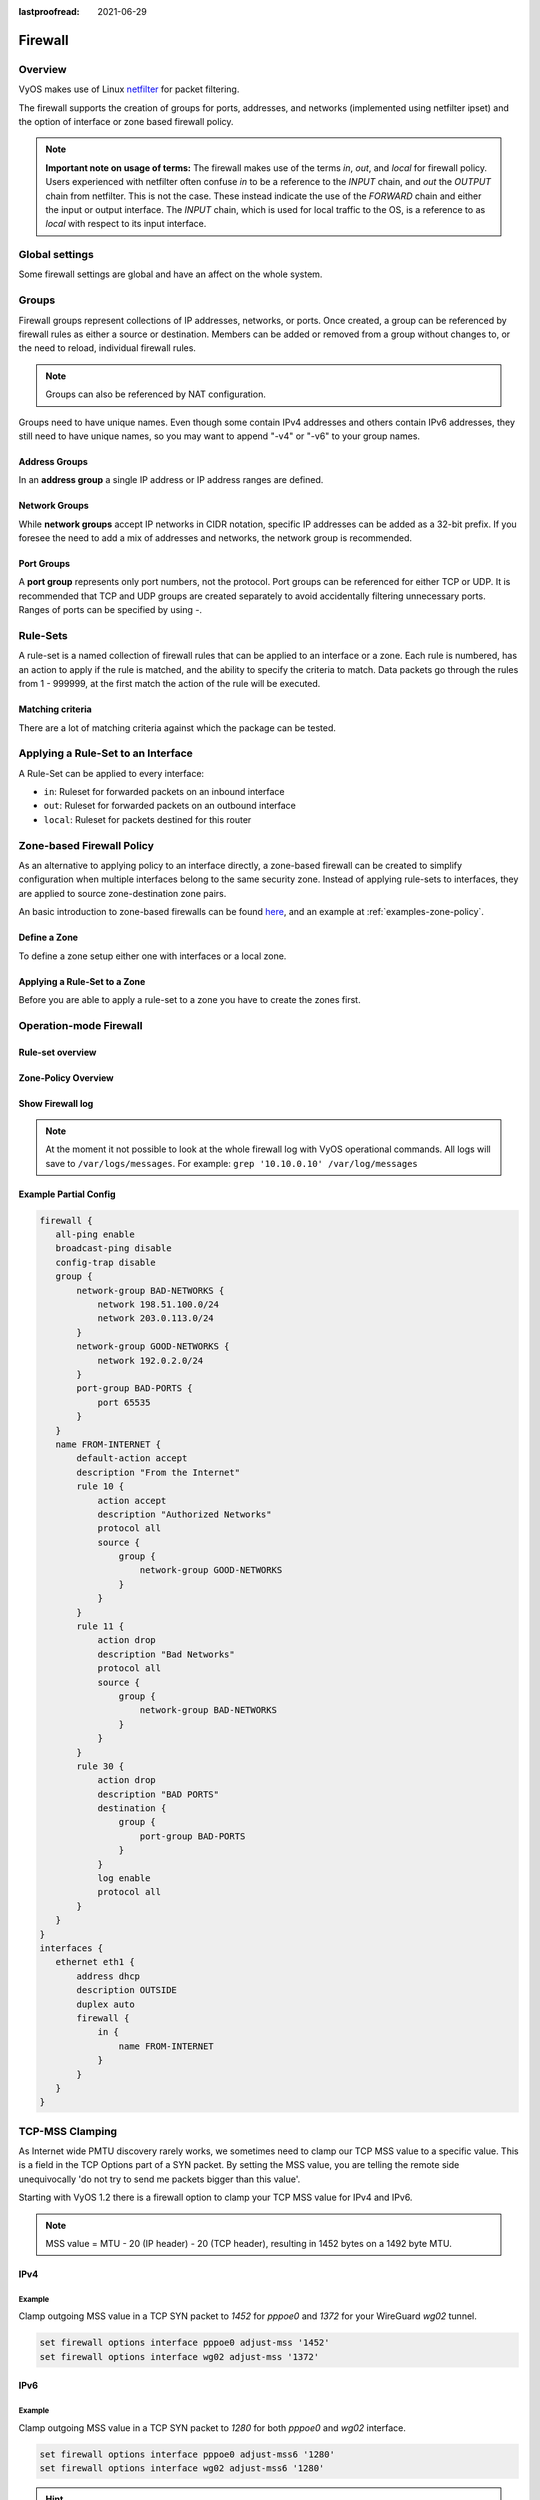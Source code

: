 :lastproofread: 2021-06-29

.. _firewall:

########
Firewall
########

********
Overview
********

VyOS makes use of Linux `netfilter <https://netfilter.org/>`_ for packet
filtering.

The firewall supports the creation of groups for ports, addresses, and
networks (implemented using netfilter ipset) and the option of interface
or zone based firewall policy.

.. note:: **Important note on usage of terms:** 
   The firewall makes use of the terms `in`, `out`, and `local`
   for firewall policy. Users experienced with netfilter often confuse
   `in` to be a reference to the `INPUT` chain, and `out` the `OUTPUT`
   chain from netfilter. This is not the case. These instead indicate
   the use of the `FORWARD` chain and either the input or output
   interface. The `INPUT` chain, which is used for local traffic to the
   OS, is a reference to as `local` with respect to its input interface.


***************
Global settings
***************

Some firewall settings are global and have an affect on the whole system.

.. cfgcmd:: set firewall all-ping [enable | disable]

   By default, when VyOS receives an ICMP echo request packet destined for
   itself, it will answer with an ICMP echo reply, unless you avoid it
   through its firewall.

   With the firewall you can set rules to accept, drop or reject ICMP in,
   out or local traffic. You can also use the general **firewall all-ping**
   command. This command affects only to LOCAL (packets destined for your
   VyOS system), not to IN or OUT traffic.

   .. note:: **firewall all-ping** affects only to LOCAL and it always
      behaves in the most restrictive way

   .. code-block:: none

      set firewall all-ping enable

   When the command above is set, VyOS will answer every ICMP echo request
   addressed to itself, but that will only happen if no other rule is
   applied dropping or rejecting local echo requests. In case of conflict,
   VyOS will not answer ICMP echo requests.

   .. code-block:: none

      set firewall all-ping disable

   When the command above is set, VyOS will answer no ICMP echo request
   addressed to itself at all, no matter where it comes from or whether
   more specific rules are being applied to accept them.

.. cfgcmd:: set firewall broadcast-ping [enable | disable]

   This setting enable or disable the response of icmp broadcast
   messages. The following system parameter will be altered:

   * ``net.ipv4.icmp_echo_ignore_broadcasts``

.. cfgcmd:: set firewall ip-src-route [enable | disable]
.. cfgcmd:: set firewall ipv6-src-route [enable | disable]

   This setting handle if VyOS accept packets with a source route
   option. The following system parameter will be altered:

   * ``net.ipv4.conf.all.accept_source_route``
   * ``net.ipv6.conf.all.accept_source_route``

.. cfgcmd:: set firewall receive-redirects [enable | disable]
.. cfgcmd:: set firewall ipv6-receive-redirects [enable | disable]

   enable or disable of ICMPv4 or ICMPv6 redirect messages accepted
   by VyOS. The following system parameter will be altered:

   * ``net.ipv4.conf.all.accept_redirects``
   * ``net.ipv6.conf.all.accept_redirects``

.. cfgcmd:: set firewall send-redirects [enable | disable]

   enable or disable  ICMPv4 redirect messages send by VyOS 
   The following system parameter will be altered:

   * ``net.ipv4.conf.all.send_redirects``

.. cfgcmd:: set firewall log-martians [enable | disable]

   enable or disable the logging of martian IPv4 packets. 
   The following system parameter will be altered:

   * ``net.ipv4.conf.all.log_martians``

.. cfgcmd:: set firewall source-validation [strict | loose | disable]

   Set the IPv4 source validation mode. 
   The following system parameter will be altered:

   * ``net.ipv4.conf.all.rp_filter``

.. cfgcmd:: set firewall syn-cookies [enable | disable]

   Enable or Disable if VyOS use IPv4 TCP SYN Cookies. 
   The following system parameter will be altered:

   * ``net.ipv4.tcp_syncookies``

.. cfgcmd:: set firewall twa-hazards-protection [enable | disable]

   Enable or Disable VyOS to be :rfc:`1337` conform. 
   The following system parameter will be altered:

   * ``net.ipv4.tcp_rfc1337``

.. cfgcmd:: set firewall state-policy established action [accept | drop |
   reject]

.. cfgcmd:: set firewall state-policy established log enable

   Set the global setting for an established connection.

.. cfgcmd:: set firewall state-policy invalid action [accept | drop | reject]

.. cfgcmd:: set firewall state-policy invalid log enable

   Set the global setting for invalid packets. 

.. cfgcmd:: set firewall state-policy related action [accept | drop | reject]

.. cfgcmd:: set firewall state-policy related log enable

   Set the global setting for related connections.


******
Groups
******

Firewall groups represent collections of IP addresses, networks, or
ports. Once created, a group can be referenced by firewall rules as
either a source or destination. Members can be added or removed from a
group without changes to, or the need to reload, individual firewall
rules.

.. note:: Groups can also be referenced by NAT configuration.

Groups need to have unique names. Even though some contain IPv4
addresses and others contain IPv6 addresses, they still need to have
unique names, so you may want to append "-v4" or "-v6" to your group
names.


Address Groups
==============

In an **address group** a single IP address or IP address ranges are
defined.

.. cfgcmd::  set firewall group address-group <name> address [address |
   address range]
.. cfgcmd::  set firewall group ipv6-address-group <name> address <address>

   Define a IPv4 or a IPv6 address group

   .. code-block:: none

      set firewall group address-group ADR-INSIDE-v4 address 192.168.0.1
      set firewall group address-group ADR-INSIDE-v4 address 10.0.0.1-10.0.0.8
      set firewall group ipv6-address-group ADR-INSIDE-v6 address 2001:db8::1

.. cfgcmd::  set firewall group address-group <name> description <text>
.. cfgcmd::  set firewall group ipv6-address-group <name> description <text>

   Provide a IPv4 or IPv6 address group description


Network Groups
==============

While **network groups** accept IP networks in CIDR notation, specific
IP addresses can be added as a 32-bit prefix. If you foresee the need
to add a mix of addresses and networks, the network group is
recommended.

.. cfgcmd::  set firewall group network-group <name> network <CIDR>
.. cfgcmd::  set firewall group ipv6-network-group <name> network <CIDR>

   Define a IPv4 or IPv6 Network group.

   .. code-block:: none

      set firewall group network-group NET-INSIDE-v4 network 192.168.0.0/24
      set firewall group network-group NET-INSIDE-v4 network 192.168.1.0/24
      set firewall group ipv6-network-group NET-INSIDE-v6 network 2001:db8::/64

.. cfgcmd::  set firewall group network-group <name> description <text>
.. cfgcmd::  set firewall group ipv6-network-group <name> description <text>

   Provide a IPv4 or IPv6 network group description.
      

Port Groups
===========

A **port group** represents only port numbers, not the protocol. Port
groups can be referenced for either TCP or UDP. It is recommended that
TCP and UDP groups are created separately to avoid accidentally
filtering unnecessary ports. Ranges of ports can be specified by using
`-`.

.. cfgcmd:: set firewall group port-group <name> port
   [portname | portnumber | startport-endport]

   Define a port group. A port name can be any name defined in
   /etc/services. e.g.: http

   .. code-block:: none

      set firewall group port-group PORT-TCP-SERVER1 port http
      set firewall group port-group PORT-TCP-SERVER1 port 443
      set firewall group port-group PORT-TCP-SERVER1 port 5000-5010

.. cfgcmd:: set firewall group port-group <name> description <text>

   Provide a port group description.


*********
Rule-Sets
*********

A rule-set is a named collection of firewall rules that can be applied
to an interface or a zone. Each rule is numbered, has an action to apply
if the rule is matched, and the ability to specify the criteria to
match. Data packets go through the rules from 1 - 999999, at the first match
the action of the rule will be executed.

.. cfgcmd:: set firewall name <name> description <text>
.. cfgcmd:: set firewall ipv6-name <name> description <text>

   Provide a rule-set description.

.. cfgcmd:: set firewall name <name> default-action [drop | reject | accept]
.. cfgcmd:: set firewall ipv6-name <name> default-action [drop | reject |
   accept]

   This set the default action of the rule-set if no rule matched a packet
   criteria.

.. cfgcmd:: set firewall name <name> enable-default-log
.. cfgcmd:: set firewall ipv6-name <name> enable-default-log

   Use this command to enable the logging of the default action.

.. cfgcmd:: set firewall name <name> rule <1-999999> action [drop | reject |
   accept]
.. cfgcmd:: set firewall ipv6-name <name> rule <1-999999> action [drop | 
   reject | accept]

   This required setting defines the action of the current rule.

.. cfgcmd:: set firewall name <name> rule <1-999999> description <text>
.. cfgcmd:: set firewall ipv6-name <name> rule <1-999999> description <text>

   Provide a description for each rule.

.. cfgcmd:: set firewall name <name> rule <1-999999> log [disable | enable]
.. cfgcmd:: set firewall ipv6-name <name> rule <1-999999> log [disable |
   enable]

   Enable or disable logging for the matched packet.

.. cfgcmd:: set firewall name <name> rule <1-999999> disable
.. cfgcmd:: set firewall ipv6-name <name> rule <1-999999> disable

   If you want to disable a rule but let it in the configuration.

Matching criteria
=================

There are a lot of matching criteria against which the package can be tested.


.. cfgcmd:: set firewall name <name> rule <1-999999> source address 
   [address | addressrange | CIDR]
.. cfgcmd:: set firewall name <name> rule <1-999999> destination address
   [address | addressrange | CIDR]
.. cfgcmd:: set firewall ipv6-name <name> rule <1-999999> source address
   [address | addressrange | CIDR]
.. cfgcmd:: set firewall ipv6-name <name> rule <1-999999> destination address
   [address | addressrange | CIDR]

   This is similar to the network groups part, but here you are able to negate
   the matching addresses.

   .. code-block:: none

      set firewall name WAN-IN-v4 rule 100 source address 192.0.2.10-192.0.2.11
      # with a '!' the rule match everything except the specified subnet
      set firewall name WAN-IN-v4 rule 101 source address !203.0.113.0/24
      set firewall ipv6-name WAN-IN-v6 rule 100 source address 2001:db8::202


.. cfgcmd:: set firewall name <name> rule <1-999999> source mac-address 
   <mac-address>
.. cfgcmd:: set firewall ipv6-name <name> rule <1-999999> source mac-address 
   <mac-address>

   Only in the source criteria, you can specify a mac-address.

   .. code-block:: none

      set firewall name LAN-IN-v4 rule 100 source mac-address 00:53:00:11:22:33 
      set firewall name LAN-IN-v4 rule 101 source mac-address !00:53:00:aa:12:34

.. cfgcmd:: set firewall name <name> rule <1-999999> source port
   [1-65535 | portname | start-end]
.. cfgcmd:: set firewall name <name> rule <1-999999> destination port
   [1-65535 | portname | start-end]
.. cfgcmd:: set firewall ipv6-name <name> rule <1-999999> source port
   [1-65535 | portname | start-end]
.. cfgcmd:: set firewall ipv6-name <name> rule <1-999999> destination port
   [1-65535 | portname | start-end]

   A port can be set with a port number or a name which is here
   defined: ``/etc/services``.

   .. code-block:: none

      set firewall name WAN-IN-v4 rule 10 source port '22'
      set firewall name WAN-IN-v4 rule 11 source port '!http'
      set firewall name WAN-IN-v4 rule 12 source port 'https'

   Multiple source ports can be specified as a comma-separated list.
   The whole list can also be "negated" using '!'. For example:
   
   .. code-block:: none

      set firewall ipv6-name WAN-IN-v6 rule 10 source port '!22,https,3333-3338'

.. cfgcmd:: set firewall name <name> rule <1-999999> source group
   address-group <name>
.. cfgcmd:: set firewall name <name> rule <1-999999> destination group
   address-group <name>
.. cfgcmd:: set firewall ipv6-name <name> rule <1-999999> source group
   address-group <name>
.. cfgcmd:: set firewall ipv6-name <name> rule <1-999999> destination group
   address-group <name>

   Use a specific address-group

.. cfgcmd:: set firewall name <name> rule <1-999999> source group
   network-group <name>
.. cfgcmd:: set firewall name <name> rule <1-999999> destination group
   network-group <name>
.. cfgcmd:: set firewall ipv6-name <name> rule <1-999999> source group
   network-group <name>
.. cfgcmd:: set firewall ipv6-name <name> rule <1-999999> destination group
   network-group <name>

   Use a specific network-group

.. cfgcmd:: set firewall name <name> rule <1-999999> source group
   port-group <name>
.. cfgcmd:: set firewall name <name> rule <1-999999> destination group
   port-group <name>
.. cfgcmd:: set firewall ipv6-name <name> rule <1-999999> source group
   port-group <name>
.. cfgcmd:: set firewall ipv6-name <name> rule <1-999999> destination group
   port-group <name>

   Use a specific port-group

.. cfgcmd:: set firewall name <name> rule <1-999999> protocol [<text> |
   <0-255> | all | tcp_udp]
.. cfgcmd:: set firewall ipv6-name <name> rule <1-999999> protocol [<text> |
   <0-255> | all | tcp_udp]

   Match a protocol criteria. A protocol number or a name which is here
   defined: ``/etc/protocols``. 
   Special names are ``all`` for all protocols and ``tcp_udp`` for tcp and udp
   based packets. The ``!`` negate the selected protocol.

   .. code-block:: none

      set firewall name WAN-IN-v4 rule 10 protocol tcp_udp
      set firewall name WAN-IN-v4 rule 11 protocol !tcp_udp
      set firewall ipv6-name WAN-IN-v6 rule 10 protocol tcp

.. cfgcmd:: set firewall name <name> rule <1-999999> tcp flags <text>
.. cfgcmd:: set firewall ipv6-name <name> rule <1-999999> tcp flags <text>

   Allowed values fpr TCP flags: ``SYN``, ``ACK``, ``FIN``, ``RST``, ``URG``,
   ``PSH``, ``ALL`` When specifying more than one flag, flags should be comma
   separated. The ``!`` negate the selected protocol.
   
   .. code-block:: none

      set firewall name WAN-IN-v4 rule 10 tcp flags 'ACK'
      set firewall name WAN-IN-v4 rule 12 tcp flags 'SYN'
      set firewall name WAN-IN-v4 rule 13 tcp flags 'SYN,!ACK,!FIN,!RST'

.. cfgcmd:: set firewall name <name> rule <1-999999> state [established |
   invalid | new | related] [enable | disable]
.. cfgcmd:: set firewall ipv6-name <name> rule <1-999999> state [established |
   invalid | new | related] [enable | disable]

   Match against the state of a packet.


***********************************
Applying a Rule-Set to an Interface
***********************************

A Rule-Set can be applied to every interface:

* ``in``: Ruleset for forwarded packets on an inbound interface
* ``out``: Ruleset for forwarded packets on an outbound interface
* ``local``: Ruleset for packets destined for this router

.. cfgcmd:: set interface ethernet <ethN> firewall [in | out | local] 
   [name | ipv6-name] <rule-set>

   Here are some examples for applying a rule-set to an interface

   .. code-block:: none

      set interface ethernet eth1 vif 100 firewall in name LANv4-IN
      set interface ethernet eth1 vif 100 firewall out name LANv4-OUT
      set interface bonding bond0 firewall in name LANv4-IN
      set interfaces openvpn vtun1 firewall in name Lanv4-IN

   .. note::
      As you can see in the example here, you can assign the same rule-set to
      several interfaces. An interface can only have one rule-set per chain.


**************************
Zone-based Firewall Policy
**************************

As an alternative to applying policy to an interface directly, a
zone-based firewall can be created to simplify configuration when
multiple interfaces belong to the same security zone. Instead of
applying rule-sets to interfaces, they are applied to source
zone-destination zone pairs.

An basic introduction to zone-based firewalls can be found `here
<https://support.vyos.io/en/kb/articles/a-primer-to-zone-based-firewall>`_,
and an example at :ref:`examples-zone-policy`.

Define a Zone
=============

To define a zone setup either one with interfaces or a local zone.

.. cfgcmd:: set zone-policy zone <name> interface <interfacenames>

   Set interfaces to a zone. A zone can have multiple interfaces.
   But an interface can only be a member in one zone.

.. cfgcmd:: set zone-policy zone <name> local-zone

   Define the zone as a local zone. A local zone has no interfaces and
   will be applied to the router itself.

.. cfgcmd:: set zone-policy zone <name> default-action [drop | reject]

   Change the default-action with this setting.

.. cfgcmd:: set zone-policy zone <name> description

   Set a meaningful description.


Applying a Rule-Set to a Zone
=============================

Before you are able to apply a rule-set to a zone you have to create the zones 
first.

.. cfgcmd::  set zone-policy zone <name> from <name> firewall name
   <rule-set>
.. cfgcmd::  set zone-policy zone <name> from <name> firewall ipv6-name
   <rule-set>

   You apply a rule-set always to a zone from an other zone, it is recommended
   to create one rule-set for each zone pair.

   .. code-block:: none

      set zone-policy zone DMZ from LAN firewall name LANv4-to-DMZv4
      set zone-policy zone LAN from DMZ firewall name DMZv4-to-LANv4


***********************
Operation-mode Firewall
***********************

Rule-set overview
=================

.. opcmd:: show firewall

   This will show you a basic firewall overview

   .. code-block:: none

      vyos@vyos:~$ show firewall

      ------------------------
      Firewall Global Settings
      ------------------------

      Firewall state-policy for all IPv4 and Ipv6 traffic

      state           action   log
      -----           ------   ---
      invalid         accept   disabled
      established     accept   disabled
      related         accept   disabled

      -----------------------------
      Rulesets Information
      -----------------------------
      --------------------------------------------------------------------------
      IPv4 Firewall "DMZv4-1-IN":

      Active on (eth0,IN)

      rule  action   proto     packets  bytes
      ----  ------   -----     -------  -----
      10    accept   icmp      0        0
      condition - saddr 10.1.0.0/24 daddr 0.0.0.0/0 LOG enabled

      10000 drop     all       0        0
      condition - saddr 0.0.0.0/0 daddr 0.0.0.0/0 LOG enabled

      --------------------------------------------------------------------------
      IPv4 Firewall "DMZv4-1-OUT":

      Active on (eth0,OUT)

      rule  action   proto     packets  bytes
      ----  ------   -----     -------  -----
      10    accept   tcp_udp   1        60
      condition - saddr 0.0.0.0/0 daddr 0.0.0.0/0 match-DST-PORT-GROUP DMZ-Ports /*
                  DMZv4-1-OUT-10 */LOG enabled

      11    accept   icmp      1        84
      condition - saddr 0.0.0.0/0 daddr 0.0.0.0/0 /* DMZv4-1-OUT-11 */LOG enabled

      10000 drop     all       6        360
      condition - saddr 0.0.0.0/0 daddr 0.0.0.0/0 LOG enabled

      --------------------------------------------------------------------------
      IPv4 Firewall "LANv4-IN":

      Inactive - Not applied to any interfaces or zones.

      rule  action   proto     packets  bytes
      ----  ------   -----     -------  -----
      10    accept   all       0        0
      condition - saddr 0.0.0.0/0 daddr 0.0.0.0/0 /* LANv4-IN-10 */

      10000 drop     all       0        0
      condition - saddr 0.0.0.0/0 daddr 0.0.0.0/0

.. opcmd:: show firewall summary

   This will show you a summary of rule-sets and groups

   .. code-block:: none

      vyos@vyos:~$ show firewall summary

      ------------------------
      Firewall Global Settings
      ------------------------

      Firewall state-policy for all IPv4 and Ipv6 traffic

      state           action   log
      -----           ------   ---
      invalid         accept   disabled
      related         accept   disabled
      established     accept   disabled

      ------------------------
      Firewall Rulesets
      ------------------------

      IPv4 name:

      Rule-set name             Description    References
      -------------             -----------    ----------
      DMZv4-1-OUT                              (eth0,OUT)
      DMZv4-1-IN                               (eth0,IN)

      ------------------------
      Firewall Groups
      ------------------------

      Port Groups:

      Group name                Description    References
      ----------                -----------    ----------
      DMZ-Ports                                DMZv4-1-OUT-10-destination

      Network Groups:

      Group name                Description    References
      ----------                -----------    ----------
      LANv4                                    LANv4-IN-10-source,
                                                DMZv4-1-OUT-10-source,
                                                DMZv4-1-OUT-11-source

.. opcmd:: show firewall statistics

   This will show you a statistic of all rule-sets since the last boot.
   
.. opcmd:: show firewall [name | ipv6name] <name> rule <1-999999>

   This command will give an overview of a rule in a single rule-set

.. opcmd:: show firewall group <name>

   Overview of defined groups. You see the type, the members, and where the
   group is used.

   .. code-block:: none

      vyos@vyos:~$ show firewall group DMZ-Ports
      Name       : DMZ-Ports
      Type       : port
      References : none
      Members    :
                  80
                  443
                  8080
                  8443
      
      vyos@vyos:~$ show firewall group LANv4
      Name       : LANv4
      Type       : network
      References : LANv4-IN-10-source
      Members    :
                  10.10.0.0/16

.. opcmd:: show firewall [name | ipv6name] <name>

   This command will give an overview of a single rule-set.

.. opcmd:: show firewall [name | ipv6name] <name> statistics

   This will show you a rule-set statistic since the last boot.

.. opcmd:: show firewall [name | ipv6name] <name> rule <1-999999>

   This command will give an overview of a rule in a single rule-set.


Zone-Policy Overview
====================

.. opcmd:: show zone-policy zone <name>

   Use this command to get an overview of a zone.

   .. code-block:: none

      vyos@vyos:~$ show zone-policy zone DMZ
      -------------------
      Name: DMZ

      Interfaces: eth0 eth1

      From Zone:
      name                                    firewall
      ----                                    --------
      LAN                                     DMZv4-1-OUT


Show Firewall log
=================

.. opcmd:: show log firewall [name | ipv6name] <name>

   Show the logs of a specific Rule-Set.

.. note::
   At the moment it not possible to look at the whole firewall log with VyOS
   operational commands. All logs will save to ``/var/logs/messages``.
   For example: ``grep '10.10.0.10' /var/log/messages``



Example Partial Config
======================

.. code-block:: none

  firewall {
     all-ping enable
     broadcast-ping disable
     config-trap disable
     group {
         network-group BAD-NETWORKS {
             network 198.51.100.0/24
             network 203.0.113.0/24
         }
         network-group GOOD-NETWORKS {
             network 192.0.2.0/24
         }
         port-group BAD-PORTS {
             port 65535
         }
     }
     name FROM-INTERNET {
         default-action accept
         description "From the Internet"
         rule 10 {
             action accept
             description "Authorized Networks"
             protocol all
             source {
                 group {
                     network-group GOOD-NETWORKS
                 }
             }
         }
         rule 11 {
             action drop
             description "Bad Networks"
             protocol all
             source {
                 group {
                     network-group BAD-NETWORKS
                 }
             }
         }
         rule 30 {
             action drop
             description "BAD PORTS"
             destination {
                 group {
                     port-group BAD-PORTS
                 }
             }
             log enable
             protocol all
         }
     }
  }
  interfaces {
     ethernet eth1 {
         address dhcp
         description OUTSIDE
         duplex auto
         firewall {
             in {
                 name FROM-INTERNET
             }
         }
     }
  }


.. _routing-mss-clamp:


****************
TCP-MSS Clamping
****************

As Internet wide PMTU discovery rarely works, we sometimes need to clamp
our TCP MSS value to a specific value. This is a field in the TCP
Options part of a SYN packet. By setting the MSS value, you are telling
the remote side unequivocally 'do not try to send me packets bigger than
this value'.

Starting with VyOS 1.2 there is a firewall option to clamp your TCP MSS
value for IPv4 and IPv6.


.. note:: MSS value = MTU - 20 (IP header) - 20 (TCP header), resulting
   in 1452 bytes on a 1492 byte MTU.



IPv4
====


.. cfgcmd:: set firewall options interface <interface> adjust-mss
   <number-of-bytes>

   Use this command to set the maximum segment size for IPv4 transit
   packets on a specific interface (500-1460 bytes).

Example
-------

Clamp outgoing MSS value in a TCP SYN packet to `1452` for `pppoe0` and
`1372`
for your WireGuard `wg02` tunnel.

.. code-block:: none

  set firewall options interface pppoe0 adjust-mss '1452'
  set firewall options interface wg02 adjust-mss '1372'



IPv6
====

.. cfgcmd:: set firewall options interface <interface> adjust-mss6
   <number-of-bytes>

   Use this command to set the maximum segment size for IPv6 transit
   packets on a specific interface (1280-1492 bytes).

.. _firewall:ipv6_example:

Example
-------

Clamp outgoing MSS value in a TCP SYN packet to `1280` for both `pppoe0` and
`wg02` interface.

.. code-block:: none

  set firewall options interface pppoe0 adjust-mss6 '1280'
  set firewall options interface wg02 adjust-mss6 '1280'



.. hint:: When doing your byte calculations, you might find useful this
   `Visual packet size calculator <https://baturin.org/tools/encapcalc/>`_.
